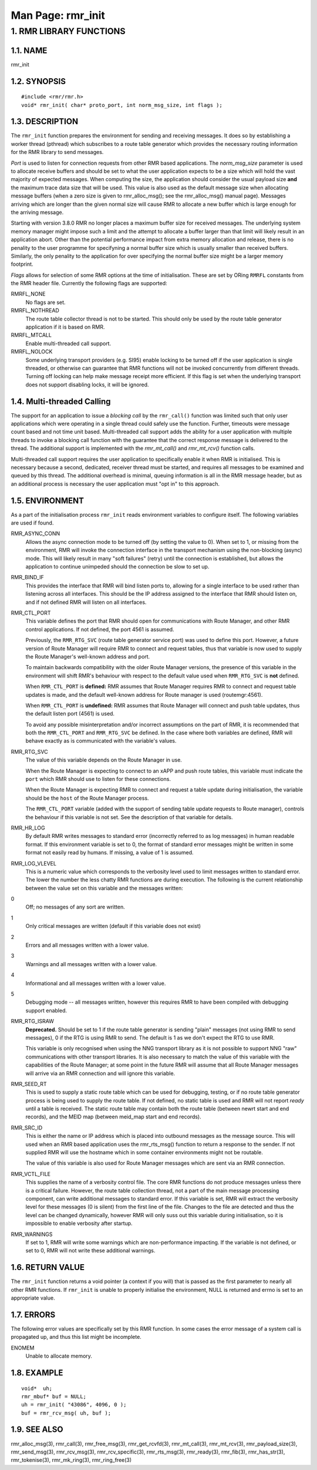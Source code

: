 .. This work is licensed under a Creative Commons Attribution 4.0 International License. 
.. SPDX-License-Identifier: CC-BY-4.0 
.. CAUTION: this document is generated from source in doc/src/rtd. 
.. To make changes edit the source and recompile the document. 
.. Do NOT make changes directly to .rst or .md files. 
 
============================================================================================ 
Man Page: rmr_init 
============================================================================================ 
 
 


1. RMR LIBRARY FUNCTIONS
========================



1.1. NAME
---------

rmr_init 


1.2. SYNOPSIS
-------------

 
:: 
 
 #include <rmr/rmr.h>
 void* rmr_init( char* proto_port, int norm_msg_size, int flags );
 


1.3. DESCRIPTION
----------------

The ``rmr_init`` function prepares the environment for 
sending and receiving messages. It does so by establishing a 
worker thread (pthread) which subscribes to a route table 
generator which provides the necessary routing information 
for the RMR library to send messages. 
 
*Port* is used to listen for connection requests from other 
RMR based applications. The *norm_msg_size* parameter is used 
to allocate receive buffers and should be set to what the 
user application expects to be a size which will hold the 
vast majority of expected messages. When computing the size, 
the application should consider the usual payload size 
**and** the maximum trace data size that will be used. This 
value is also used as the default message size when 
allocating message buffers (when a zero size is given to 
rmr_alloc_msg(); see the rmr_alloc_msg() manual page). 
Messages arriving which are longer than the given normal size 
will cause RMR to allocate a new buffer which is large enough 
for the arriving message. 
 
Starting with version 3.8.0 RMR no longer places a maximum 
buffer size for received messages. The underlying system 
memory manager might impose such a limit and the attempt to 
allocate a buffer larger than that limit will likely result 
in an application abort. Other than the potential performance 
impact from extra memory allocation and release, there is no 
penality to the user programme for specifyning a normal 
buffer size which is usually smaller than received buffers. 
Similarly, the only penality to the application for over 
specifying the normal buffer size might be a larger memory 
footprint. 
 
*Flags* allows for selection of some RMR options at the time 
of initialisation. These are set by ORing ``RMRFL`` constants 
from the RMR header file. Currently the following flags are 
supported: 
 
 
RMRFL_NONE 
  No flags are set. 
   
RMRFL_NOTHREAD 
  The route table collector thread is not to be started. 
  This should only be used by the route table generator 
  application if it is based on RMR. 
   
RMRFL_MTCALL 
  Enable multi-threaded call support. 
   
RMRFL_NOLOCK 
  Some underlying transport providers (e.g. SI95) enable 
  locking to be turned off if the user application is single 
  threaded, or otherwise can guarantee that RMR functions 
  will not be invoked concurrently from different threads. 
  Turning off locking can help make message receipt more 
  efficient. If this flag is set when the underlying 
  transport does not support disabling locks, it will be 
  ignored. 


1.4. Multi-threaded Calling
---------------------------

The support for an application to issue a *blocking call* by 
the ``rmr_call()`` function was limited such that only user 
applications which were operating in a single thread could 
safely use the function. Further, timeouts were message count 
based and not time unit based. Multi-threaded call support 
adds the ability for a user application with multiple threads 
to invoke a blocking call function with the guarantee that 
the correct response message is delivered to the thread. The 
additional support is implemented with the *rmr_mt_call()* 
and *rmr_mt_rcv()* function calls. 
 
Multi-threaded call support requires the user application to 
specifically enable it when RMR is initialised. This is 
necessary because a second, dedicated, receiver thread must 
be started, and requires all messages to be examined and 
queued by this thread. The additional overhead is minimal, 
queuing information is all in the RMR message header, but as 
an additional process is necessary the user application must 
"opt in" to this approach. 
 


1.5. ENVIRONMENT
----------------

As a part of the initialisation process ``rmr_init`` reads 
environment variables to configure itself. The following 
variables are used if found. 
 
 
RMR_ASYNC_CONN 
  Allows the async connection mode to be turned off (by 
  setting the value to 0). When set to 1, or missing from 
  the environment, RMR will invoke the connection interface 
  in the transport mechanism using the non-blocking (async) 
  mode. This will likely result in many "soft failures" 
  (retry) until the connection is established, but allows 
  the application to continue unimpeded should the 
  connection be slow to set up. 
   
RMR_BIND_IF 
  This provides the interface that RMR will bind listen 
  ports to, allowing for a single interface to be used 
  rather than listening across all interfaces. This should 
  be the IP address assigned to the interface that RMR 
  should listen on, and if not defined RMR will listen on 
  all interfaces. 
   
RMR_CTL_PORT 
  This variable defines the port that RMR should open for 
  communications with Route Manager, and other RMR control 
  applications. If not defined, the port 4561 is assumed. 
   
  Previously, the ``RMR_RTG_SVC`` (route table generator 
  service port) was used to define this port. However, a 
  future version of Route Manager will require RMR to 
  connect and request tables, thus that variable is now used 
  to supply the Route Manager's well-known address and port. 
   
  To maintain backwards compatibility with the older Route 
  Manager versions, the presence of this variable in the 
  environment will shift RMR's behaviour with respect to the 
  default value used when ``RMR_RTG_SVC`` is **not** 
  defined. 
   
  When ``RMR_CTL_PORT`` is **defined:** RMR assumes that 
  Route Manager requires RMR to connect and request table 
  updates is made, and the default well-known address for 
  Route manager is used (routemgr:4561). 
   
  When ``RMR_CTL_PORT`` is **undefined:** RMR assumes that 
  Route Manager will connect and push table updates, thus 
  the default listen port (4561) is used. 
   
  To avoid any possible misinterpretation and/or incorrect 
  assumptions on the part of RMR, it is recommended that 
  both the ``RMR_CTL_PORT`` and ``RMR_RTG_SVC`` be defined. 
  In the case where both variables are defined, RMR will 
  behave exactly as is communicated with the variable's 
  values. 
   
RMR_RTG_SVC 
  The value of this variable depends on the Route Manager in 
  use. 
   
  When the Route Manager is expecting to connect to an xAPP 
  and push route tables, this variable must indicate the 
  ``port`` which RMR should use to listen for these 
  connections. 
   
  When the Route Manager is expecting RMR to connect and 
  request a table update during initialisation, the variable 
  should be the ``host`` of the Route Manager process. 
   
  The ``RMR_CTL_PORT`` variable (added with the support of 
  sending table update requests to Route manager), controls 
  the behaviour if this variable is not set. See the 
  description of that variable for details. 
   
RMR_HR_LOG 
  By default RMR writes messages to standard error 
  (incorrectly referred to as log messages) in human 
  readable format. If this environment variable is set to 0, 
  the format of standard error messages might be written in 
  some format not easily read by humans. If missing, a value 
  of 1 is assumed. 
   
RMR_LOG_VLEVEL 
  This is a numeric value which corresponds to the verbosity 
  level used to limit messages written to standard error. 
  The lower the number the less chatty RMR functions are 
  during execution. The following is the current 
  relationship between the value set on this variable and 
  the messages written: 
   
0 
  Off; no messages of any sort are written. 
   
1 
  Only critical messages are written (default if this 
  variable does not exist) 
   
2 
  Errors and all messages written with a lower value. 
   
3 
  Warnings and all messages written with a lower value. 
   
4 
  Informational and all messages written with a lower 
  value. 
   
5 
  Debugging mode -- all messages written, however this 
  requires RMR to have been compiled with debugging 
  support enabled. 
 
RMR_RTG_ISRAW 
  **Deprecated.** Should be set to 1 if the route table 
  generator is sending "plain" messages (not using RMR to 
  send messages), 0 if the RTG is using RMR to send. The 
  default is 1 as we don't expect the RTG to use RMR. 
   
  This variable is only recognised when using the NNG 
  transport library as it is not possible to support NNG 
  "raw" communications with other transport libraries. It is 
  also necessary to match the value of this variable with 
  the capabilities of the Route Manager; at some point in 
  the future RMR will assume that all Route Manager messages 
  will arrive via an RMR connection and will ignore this 
  variable. 
RMR_SEED_RT 
  This is used to supply a static route table which can be 
  used for debugging, testing, or if no route table 
  generator process is being used to supply the route table. 
  If not defined, no static table is used and RMR will not 
  report *ready* until a table is received. The static route 
  table may contain both the route table (between newrt 
  start and end records), and the MEID map (between meid_map 
  start and end records). 
RMR_SRC_ID 
  This is either the name or IP address which is placed into 
  outbound messages as the message source. This will used 
  when an RMR based application uses the rmr_rts_msg() 
  function to return a response to the sender. If not 
  supplied RMR will use the hostname which in some container 
  environments might not be routable. 
   
  The value of this variable is also used for Route Manager 
  messages which are sent via an RMR connection. 
RMR_VCTL_FILE 
  This supplies the name of a verbosity control file. The 
  core RMR functions do not produce messages unless there is 
  a critical failure. However, the route table collection 
  thread, not a part of the main message processing 
  component, can write additional messages to standard 
  error. If this variable is set, RMR will extract the 
  verbosity level for these messages (0 is silent) from the 
  first line of the file. Changes to the file are detected 
  and thus the level can be changed dynamically, however RMR 
  will only suss out this variable during initialisation, so 
  it is impossible to enable verbosity after startup. 
RMR_WARNINGS 
  If set to 1, RMR will write some warnings which are 
  non-performance impacting. If the variable is not defined, 
  or set to 0, RMR will not write these additional warnings. 


1.6. RETURN VALUE
-----------------

The ``rmr_init`` function returns a void pointer (a context 
if you will) that is passed as the first parameter to nearly 
all other RMR functions. If ``rmr_init`` is unable to 
properly initialise the environment, NULL is returned and 
errno is set to an appropriate value. 


1.7. ERRORS
-----------

The following error values are specifically set by this RMR 
function. In some cases the error message of a system call is 
propagated up, and thus this list might be incomplete. 
 
ENOMEM 
  Unable to allocate memory. 


1.8. EXAMPLE
------------

 
:: 
 
    void*  uh;
    rmr_mbuf* buf = NULL;
    uh = rmr_init( "43086", 4096, 0 );
    buf = rmr_rcv_msg( uh, buf );
 


1.9. SEE ALSO
-------------

rmr_alloc_msg(3), rmr_call(3), rmr_free_msg(3), 
rmr_get_rcvfd(3), rmr_mt_call(3), rmr_mt_rcv(3), 
rmr_payload_size(3), rmr_send_msg(3), rmr_rcv_msg(3), 
rmr_rcv_specific(3), rmr_rts_msg(3), rmr_ready(3), 
rmr_fib(3), rmr_has_str(3), rmr_tokenise(3), rmr_mk_ring(3), 
rmr_ring_free(3) 
